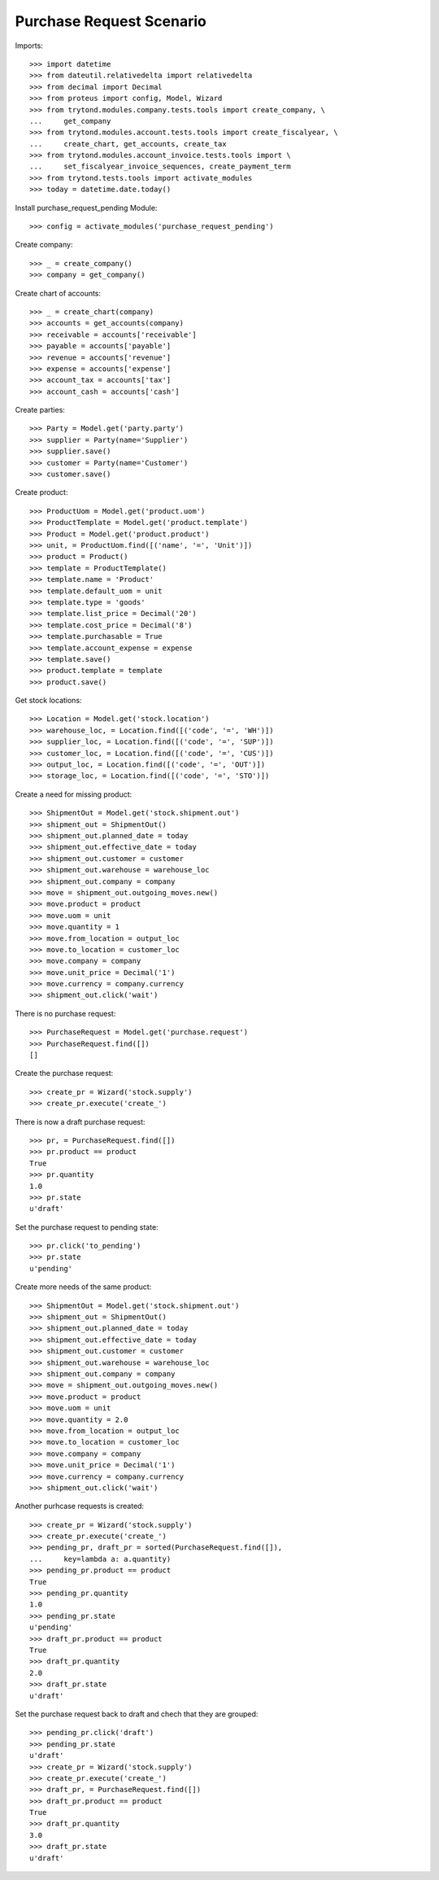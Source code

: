 =========================
Purchase Request Scenario
=========================

Imports::

    >>> import datetime
    >>> from dateutil.relativedelta import relativedelta
    >>> from decimal import Decimal
    >>> from proteus import config, Model, Wizard
    >>> from trytond.modules.company.tests.tools import create_company, \
    ...     get_company
    >>> from trytond.modules.account.tests.tools import create_fiscalyear, \
    ...     create_chart, get_accounts, create_tax
    >>> from trytond.modules.account_invoice.tests.tools import \
    ...     set_fiscalyear_invoice_sequences, create_payment_term
    >>> from trytond.tests.tools import activate_modules
    >>> today = datetime.date.today()

Install purchase_request_pending Module::

    >>> config = activate_modules('purchase_request_pending')

Create company::

    >>> _ = create_company()
    >>> company = get_company()

Create chart of accounts::

    >>> _ = create_chart(company)
    >>> accounts = get_accounts(company)
    >>> receivable = accounts['receivable']
    >>> payable = accounts['payable']
    >>> revenue = accounts['revenue']
    >>> expense = accounts['expense']
    >>> account_tax = accounts['tax']
    >>> account_cash = accounts['cash']

Create parties::

    >>> Party = Model.get('party.party')
    >>> supplier = Party(name='Supplier')
    >>> supplier.save()
    >>> customer = Party(name='Customer')
    >>> customer.save()

Create product::

    >>> ProductUom = Model.get('product.uom')
    >>> ProductTemplate = Model.get('product.template')
    >>> Product = Model.get('product.product')
    >>> unit, = ProductUom.find([('name', '=', 'Unit')])
    >>> product = Product()
    >>> template = ProductTemplate()
    >>> template.name = 'Product'
    >>> template.default_uom = unit
    >>> template.type = 'goods'
    >>> template.list_price = Decimal('20')
    >>> template.cost_price = Decimal('8')
    >>> template.purchasable = True
    >>> template.account_expense = expense
    >>> template.save()
    >>> product.template = template
    >>> product.save()

Get stock locations::

    >>> Location = Model.get('stock.location')
    >>> warehouse_loc, = Location.find([('code', '=', 'WH')])
    >>> supplier_loc, = Location.find([('code', '=', 'SUP')])
    >>> customer_loc, = Location.find([('code', '=', 'CUS')])
    >>> output_loc, = Location.find([('code', '=', 'OUT')])
    >>> storage_loc, = Location.find([('code', '=', 'STO')])

Create a need for missing product::

    >>> ShipmentOut = Model.get('stock.shipment.out')
    >>> shipment_out = ShipmentOut()
    >>> shipment_out.planned_date = today
    >>> shipment_out.effective_date = today
    >>> shipment_out.customer = customer
    >>> shipment_out.warehouse = warehouse_loc
    >>> shipment_out.company = company
    >>> move = shipment_out.outgoing_moves.new()
    >>> move.product = product
    >>> move.uom = unit
    >>> move.quantity = 1
    >>> move.from_location = output_loc
    >>> move.to_location = customer_loc
    >>> move.company = company
    >>> move.unit_price = Decimal('1')
    >>> move.currency = company.currency
    >>> shipment_out.click('wait')

There is no purchase request::

    >>> PurchaseRequest = Model.get('purchase.request')
    >>> PurchaseRequest.find([])
    []

Create the purchase request::

  >>> create_pr = Wizard('stock.supply')
  >>> create_pr.execute('create_')

There is now a draft purchase request::

    >>> pr, = PurchaseRequest.find([])
    >>> pr.product == product
    True
    >>> pr.quantity
    1.0
    >>> pr.state
    u'draft'

Set the purchase request to pending state::

    >>> pr.click('to_pending')
    >>> pr.state
    u'pending'

Create more needs of the same product::

    >>> ShipmentOut = Model.get('stock.shipment.out')
    >>> shipment_out = ShipmentOut()
    >>> shipment_out.planned_date = today
    >>> shipment_out.effective_date = today
    >>> shipment_out.customer = customer
    >>> shipment_out.warehouse = warehouse_loc
    >>> shipment_out.company = company
    >>> move = shipment_out.outgoing_moves.new()
    >>> move.product = product
    >>> move.uom = unit
    >>> move.quantity = 2.0
    >>> move.from_location = output_loc
    >>> move.to_location = customer_loc
    >>> move.company = company
    >>> move.unit_price = Decimal('1')
    >>> move.currency = company.currency
    >>> shipment_out.click('wait')

Another purhcase requests is created::

    >>> create_pr = Wizard('stock.supply')
    >>> create_pr.execute('create_')
    >>> pending_pr, draft_pr = sorted(PurchaseRequest.find([]),
    ...     key=lambda a: a.quantity)
    >>> pending_pr.product == product
    True
    >>> pending_pr.quantity
    1.0
    >>> pending_pr.state
    u'pending'
    >>> draft_pr.product == product
    True
    >>> draft_pr.quantity
    2.0
    >>> draft_pr.state
    u'draft'

Set the purchase request back to draft and chech that they are grouped::

    >>> pending_pr.click('draft')
    >>> pending_pr.state
    u'draft'
    >>> create_pr = Wizard('stock.supply')
    >>> create_pr.execute('create_')
    >>> draft_pr, = PurchaseRequest.find([])
    >>> draft_pr.product == product
    True
    >>> draft_pr.quantity
    3.0
    >>> draft_pr.state
    u'draft'
